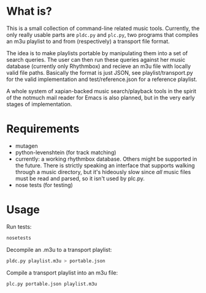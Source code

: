* What is?
This is a small collection of command-line related music tools. Currently, the only really usable parts are =pldc.py= and =plc.py=, two programs that compiles an m3u playlist to and from (respectively) a transport file format.

The idea is to make playlists portable by manipulating them into a set of search queries. The user can then run these queries against her music database (currently only Rhythmbox) and recieve an m3u file with locally valid file paths. Basically the format is just JSON, see playlist/transport.py for the valid implementation and test/reference.json for a reference playlist.

A whole system of xapian-backed music search/playback tools in the spirit of the notmuch mail reader for Emacs is also planned, but in the very early stages of implementation.
* Requirements
- mutagen
- python-levenshtein (for track matching)
- currently: a working rhythmbox database. Others might be supported in the future. There is strictly speaking an interface that supports walking through a music directory, but it's hideously slow since /all/ music files must be read and parsed, so it isn't used by plc.py.
- nose tests (for testing)
* Usage
Run tests:
#+BEGIN_SRC python
nosetests
#+END_SRC

Decompile an .m3u to a transport playlist:
#+BEGIN_SRC python
pldc.py playlist.m3u > portable.json
#+END_SRC

Compile a transport playlist into an m3u file:
#+BEGIN_SRC python
plc.py portable.json playlist.m3u
#+END_SRC
